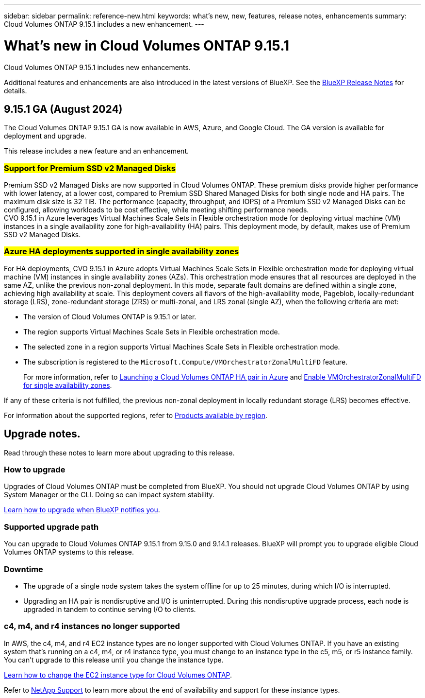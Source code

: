 ---
sidebar: sidebar
permalink: reference-new.html
keywords: what's new, new, features, release notes, enhancements
summary: Cloud Volumes ONTAP 9.15.1 includes a new enhancement.
---

= What's new in Cloud Volumes ONTAP 9.15.1
:hardbreaks:
:nofooter:
:icons: font
:linkattrs:
:imagesdir: ./media/

[.lead]
Cloud Volumes ONTAP 9.15.1 includes new enhancements.

Additional features and enhancements are also introduced in the latest versions of BlueXP. See the https://docs.netapp.com/us-en/bluexp-cloud-volumes-ontap/whats-new.html[BlueXP Release Notes^] for details.

== 9.15.1 GA (August 2024)
The Cloud Volumes ONTAP 9.15.1 GA is now available in AWS, Azure, and Google Cloud. The GA version is available for deployment and upgrade. 

//Update this section for every major release and every patch. This section has P1 for this version as the patch is the first major rls avl for deployment and upgrade. Other patches might top this one. When 9.x.1 version of a 9.x.0 version is available, the patch rls for 9.x.0 stops: MM.

This release includes a new feature and an enhancement.

=== ##Support for Premium SSD v2 Managed Disks##
Premium SSD v2 Managed Disks are now supported in Cloud Volumes ONTAP. These premium disks provide higher performance with lower latency, at a lower cost, compared to Premium SSD Shared Managed Disks for both single node and HA pairs. The maximum disk size is 32 TiB. The performance (capacity, throughput, and IOPS) of a Premium SSD v2 Managed Disks can be configured, allowing workloads to be cost effective, while meeting shifting performance needs.
CVO 9.15.1 in Azure leverages Virtual Machines Scale Sets in Flexible orchestration mode for deploying virtual machine (VM) instances in a single availability zone for high-availability (HA) pairs. This deployment mode, by default, makes use of Premium SSD v2 Managed Disks.

=== ##Azure HA deployments supported in single availability zones##
For HA deployments, CVO 9.15.1 in Azure adopts Virtual Machines Scale Sets in Flexible orchestration mode for deploying virtual machine (VM) instances in single availability zones (AZs). This orchestration mode ensures that all resources are deployed in the same AZ, unlike the previous non-zonal deployment. In this mode, separate fault domains are defined within a single zone, achieving high availability at scale. This deployment covers all flavors of the high-availability mode, Pageblob, locally-redundant storage (LRS), zone-redundant storage (ZRS) or multi-zonal, and LRS zonal (single AZ), when the following criteria are met:

* The version of Cloud Volumes ONTAP is 9.15.1 or later.
* The region supports Virtual Machines Scale Sets in Flexible orchestration mode.
* The selected zone in a region supports Virtual Machines Scale Sets in Flexible orchestration mode.
* The subscription is registered to the `Microsoft.Compute/VMOrchestratorZonalMultiFD` feature.
+
For more information, refer to https://docs.netapp.com/us-en/bluexp-cloud-volumes-ontap/task-deploying-otc-azure.html#launching-a-cloud-volumes-ontap-ha-pair-in-azure[Launching a Cloud Volumes ONTAP HA pair in Azure] and https://docs.netapp.com/us-en/bluexp-cloud-volumes-ontap/task-saz-feature.html[Enable VMOrchestratorZonalMultiFD for single availability zones].

If any of these criteria is not fulfilled, the previous non-zonal deployment in locally redundant storage (LRS) becomes effective.

For information about the supported regions, refer to https://azure.microsoft.com/en-us/explore/global-infrastructure/products-by-region/[Products available by region].


== Upgrade notes.

Read through these notes to learn more about upgrading to this release.

=== How to upgrade

Upgrades of Cloud Volumes ONTAP must be completed from BlueXP. You should not upgrade Cloud Volumes ONTAP by using System Manager or the CLI. Doing so can impact system stability.

link:http://docs.netapp.com/us-en/bluexp-cloud-volumes-ontap/task-updating-ontap-cloud.html[Learn how to upgrade when BlueXP notifies you^].

=== Supported upgrade path

You can upgrade to Cloud Volumes ONTAP 9.15.1 from 9.15.0 and 9.14.1 releases. BlueXP will prompt you to upgrade eligible Cloud Volumes ONTAP systems to this release.

//Update this version for every major release. 9.x.0 v is can be usually upgraded from only the prev 9.x.1 version. Connector version removed as per code separation verification from engg: MM

=== Downtime

* The upgrade of a single node system takes the system offline for up to 25 minutes, during which I/O is interrupted.

* Upgrading an HA pair is nondisruptive and I/O is uninterrupted. During this nondisruptive upgrade process, each node is upgraded in tandem to continue serving I/O to clients.

=== c4, m4, and r4 instances no longer supported

In AWS, the c4, m4, and r4 EC2 instance types are no longer supported with Cloud Volumes ONTAP. If you have an existing system that's running on a c4, m4, or r4 instance type, you must change to an instance type in the c5, m5, or r5 instance family. You can't upgrade to this release until you change the instance type.

link:https://docs.netapp.com/us-en/bluexp-cloud-volumes-ontap/task-change-ec2-instance.html[Learn how to change the EC2 instance type for Cloud Volumes ONTAP^].

Refer to link:https://mysupport.netapp.com/info/communications/ECMLP2880231.html[NetApp Support^] to learn more about the end of availability and support for these instance types. 